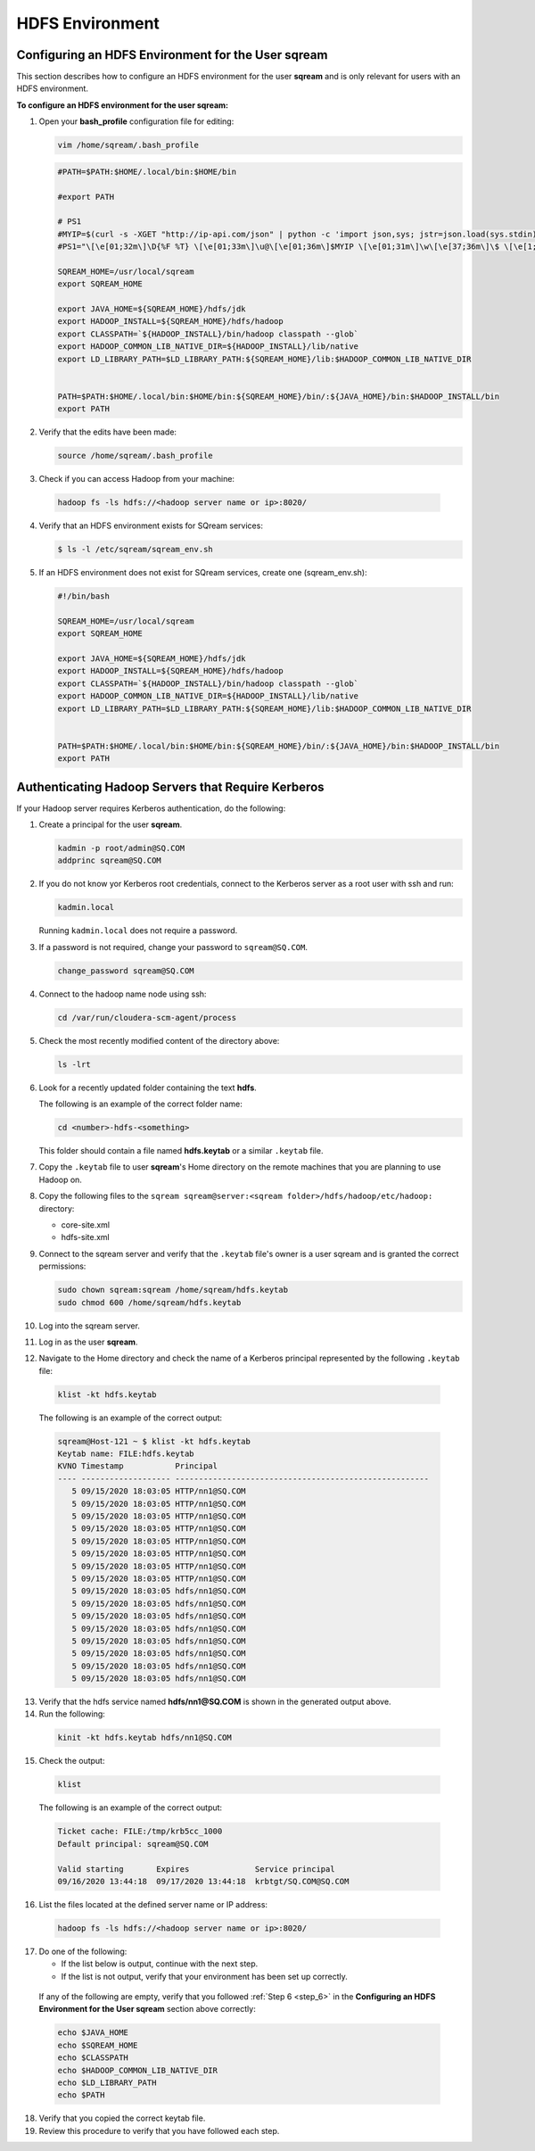 .. _hdfs:

HDFS Environment
================

.. _configuring_an_hdfs_environment_for_the_user_sqream:

Configuring an HDFS Environment for the User **sqream**
-------------------------------------------------------

This section describes how to configure an HDFS environment for the user **sqream** and is only relevant for users with an HDFS environment.

**To configure an HDFS environment for the user sqream:**

1. Open your **bash_profile** configuration file for editing:

   .. code-block:: console
     
       vim /home/sqream/.bash_profile
       

   .. code-block:: console
     
      #PATH=$PATH:$HOME/.local/bin:$HOME/bin

      #export PATH

      # PS1
      #MYIP=$(curl -s -XGET "http://ip-api.com/json" | python -c 'import json,sys; jstr=json.load(sys.stdin); print jstr["query"]')
      #PS1="\[\e[01;32m\]\D{%F %T} \[\e[01;33m\]\u@\[\e[01;36m\]$MYIP \[\e[01;31m\]\w\[\e[37;36m\]\$ \[\e[1;37m\]"

      SQREAM_HOME=/usr/local/sqream
      export SQREAM_HOME

      export JAVA_HOME=${SQREAM_HOME}/hdfs/jdk
      export HADOOP_INSTALL=${SQREAM_HOME}/hdfs/hadoop
      export CLASSPATH=`${HADOOP_INSTALL}/bin/hadoop classpath --glob`
      export HADOOP_COMMON_LIB_NATIVE_DIR=${HADOOP_INSTALL}/lib/native
      export LD_LIBRARY_PATH=$LD_LIBRARY_PATH:${SQREAM_HOME}/lib:$HADOOP_COMMON_LIB_NATIVE_DIR


      PATH=$PATH:$HOME/.local/bin:$HOME/bin:${SQREAM_HOME}/bin/:${JAVA_HOME}/bin:$HADOOP_INSTALL/bin
      export PATH

2. Verify that the edits have been made:

   .. code-block:: console
     
      source /home/sqream/.bash_profile
       
3. Check if you can access Hadoop from your machine:       
       
  .. code-block:: console
     
     hadoop fs -ls hdfs://<hadoop server name or ip>:8020/
      
..
   Comment: - 
   **NOTICE:** If you cannot access Hadoop from your machine because it uses Kerberos, see `Connecting a SQream Server to Cloudera Hadoop with Kerberos <https://sqream.atlassian.net/wiki/spaces/DOC/pages/822902789/How+to+connect+sqream+server+to+Cloudera+Hadoop+with+kerberos>`_


4. Verify that an HDFS environment exists for SQream services:

   .. code-block:: console
     
      $ ls -l /etc/sqream/sqream_env.sh
	  
.. _step_6:

      
5. If an HDFS environment does not exist for SQream services, create one (sqream_env.sh):
   
   .. code-block:: console
     
      #!/bin/bash

      SQREAM_HOME=/usr/local/sqream
      export SQREAM_HOME

      export JAVA_HOME=${SQREAM_HOME}/hdfs/jdk
      export HADOOP_INSTALL=${SQREAM_HOME}/hdfs/hadoop
      export CLASSPATH=`${HADOOP_INSTALL}/bin/hadoop classpath --glob`
      export HADOOP_COMMON_LIB_NATIVE_DIR=${HADOOP_INSTALL}/lib/native
      export LD_LIBRARY_PATH=$LD_LIBRARY_PATH:${SQREAM_HOME}/lib:$HADOOP_COMMON_LIB_NATIVE_DIR


      PATH=$PATH:$HOME/.local/bin:$HOME/bin:${SQREAM_HOME}/bin/:${JAVA_HOME}/bin:$HADOOP_INSTALL/bin
      export PATH

.. _authenticate_hadoop_servers_that_require_kerberos:

Authenticating Hadoop Servers that Require Kerberos
---------------------------------------------------

If your Hadoop server requires Kerberos authentication, do the following:

1. Create a principal for the user **sqream**.

   .. code-block:: console
   
      kadmin -p root/admin@SQ.COM
      addprinc sqream@SQ.COM
      
2. If you do not know yor Kerberos root credentials, connect to the Kerberos server as a root user with ssh and run:

   .. code-block:: console
   
      kadmin.local
      
   Running ``kadmin.local`` does not require a password.

3. If a password is not required, change your password to ``sqream@SQ.COM``.

   .. code-block:: console
   
      change_password sqream@SQ.COM

4. Connect to the hadoop name node using ssh:

   .. code-block:: console
   
      cd /var/run/cloudera-scm-agent/process

5. Check the most recently modified content of the directory above:

   .. code-block:: console
   
      ls -lrt

6. Look for a recently updated folder containing the text **hdfs**.

   The following is an example of the correct folder name:

   .. code-block:: console
   
      cd <number>-hdfs-<something>
	  
   This folder should contain a file named **hdfs.keytab** or a similar ``.keytab`` file.
   

7. Copy the ``.keytab`` file to user **sqream**'s Home directory on the remote machines that you are planning to use Hadoop on.

8. Copy the following files to the ``sqream sqream@server:<sqream folder>/hdfs/hadoop/etc/hadoop:`` directory:

   * core-site.xml
   * hdfs-site.xml

9. Connect to the sqream server and verify that the ``.keytab`` file's owner is a user sqream and is granted the correct permissions:

   .. code-block:: console
   
      sudo chown sqream:sqream /home/sqream/hdfs.keytab
      sudo chmod 600 /home/sqream/hdfs.keytab

10. Log into the sqream server.

11. Log in as the user **sqream**.

12. Navigate to the Home directory and check the name of a Kerberos principal represented by the following ``.keytab`` file:

   .. code-block:: console
   
      klist -kt hdfs.keytab

   The following is an example of the correct output:

   .. code-block:: console
   
      sqream@Host-121 ~ $ klist -kt hdfs.keytab
      Keytab name: FILE:hdfs.keytab
      KVNO Timestamp           Principal
      ---- ------------------- ------------------------------------------------------
         5 09/15/2020 18:03:05 HTTP/nn1@SQ.COM
         5 09/15/2020 18:03:05 HTTP/nn1@SQ.COM
         5 09/15/2020 18:03:05 HTTP/nn1@SQ.COM
         5 09/15/2020 18:03:05 HTTP/nn1@SQ.COM
         5 09/15/2020 18:03:05 HTTP/nn1@SQ.COM
         5 09/15/2020 18:03:05 HTTP/nn1@SQ.COM
         5 09/15/2020 18:03:05 HTTP/nn1@SQ.COM
         5 09/15/2020 18:03:05 HTTP/nn1@SQ.COM
         5 09/15/2020 18:03:05 hdfs/nn1@SQ.COM
         5 09/15/2020 18:03:05 hdfs/nn1@SQ.COM
         5 09/15/2020 18:03:05 hdfs/nn1@SQ.COM
         5 09/15/2020 18:03:05 hdfs/nn1@SQ.COM
         5 09/15/2020 18:03:05 hdfs/nn1@SQ.COM
         5 09/15/2020 18:03:05 hdfs/nn1@SQ.COM
         5 09/15/2020 18:03:05 hdfs/nn1@SQ.COM
         5 09/15/2020 18:03:05 hdfs/nn1@SQ.COM

13. Verify that the hdfs service named **hdfs/nn1@SQ.COM** is shown in the generated output above.

14. Run the following:

   .. code-block:: console
   
      kinit -kt hdfs.keytab hdfs/nn1@SQ.COM

15. Check the output:
  
   .. code-block:: console
   
      klist
      
   The following is an example of the correct output:

   .. code-block:: console
   
      Ticket cache: FILE:/tmp/krb5cc_1000
      Default principal: sqream@SQ.COM
      
      Valid starting       Expires              Service principal
      09/16/2020 13:44:18  09/17/2020 13:44:18  krbtgt/SQ.COM@SQ.COM

16. List the files located at the defined server name or IP address:

   .. code-block:: console
   
      hadoop fs -ls hdfs://<hadoop server name or ip>:8020/

17. Do one of the following:

    * If the list below is output, continue with the next step.
    * If the list is not output, verify that your environment has been set up correctly.
	
  If any of the following are empty, verify that you followed :ref:`Step 6 <step_6>` in the **Configuring an HDFS Environment for the User sqream** section above correctly:

  .. code-block:: console
   
      echo $JAVA_HOME
      echo $SQREAM_HOME
      echo $CLASSPATH
      echo $HADOOP_COMMON_LIB_NATIVE_DIR
      echo $LD_LIBRARY_PATH
      echo $PATH

18. Verify that you copied the correct keytab file.

19. Review this procedure to verify that you have followed each step.
